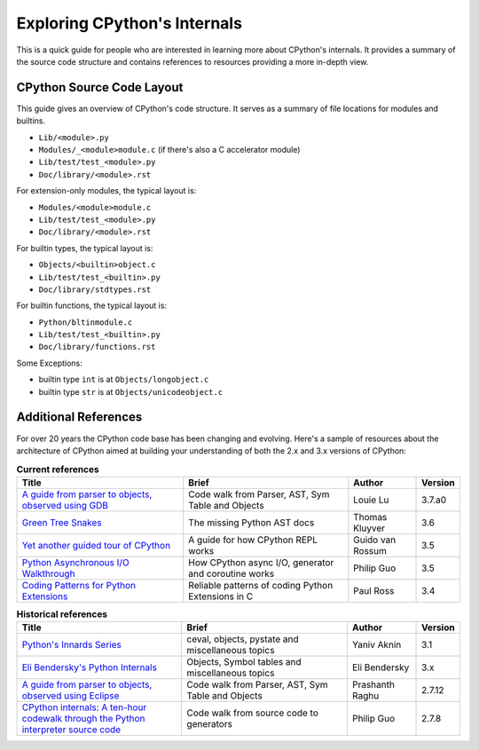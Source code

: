 .. _exploring:

Exploring CPython's Internals
=============================

This is a quick guide for people who are interested in learning more about
CPython's internals. It provides a summary of the source code structure
and contains references to resources providing a more in-depth view.


CPython Source Code Layout
--------------------------

This guide gives an overview of CPython's code structure.
It serves as a summary of file locations for modules and builtins.

* ``Lib/<module>.py``
* ``Modules/_<module>module.c`` (if there's also a C accelerator module)
* ``Lib/test/test_<module>.py``
* ``Doc/library/<module>.rst``

For extension-only modules, the typical layout is:

* ``Modules/<module>module.c``
* ``Lib/test/test_<module>.py``
* ``Doc/library/<module>.rst``

For builtin types, the typical layout is:

* ``Objects/<builtin>object.c``
* ``Lib/test/test_<builtin>.py``
* ``Doc/library/stdtypes.rst``

For builtin functions, the typical layout is:

* ``Python/bltinmodule.c``
* ``Lib/test/test_<builtin>.py``
* ``Doc/library/functions.rst``

Some Exceptions:

* builtin type ``int`` is at ``Objects/longobject.c``
* builtin type ``str`` is at ``Objects/unicodeobject.c``

Additional References
---------------------

For over 20 years the CPython code base has been changing and evolving.
Here's a sample of resources about the architecture of CPython aimed at
building your understanding of both the 2.x and 3.x versions of CPython:


.. csv-table:: **Current references**
   :header: "Title", "Brief", "Author", "Version"
   :widths: 50, 50, 20, 5

    "`A guide from parser to objects, observed using GDB`_", "Code walk from Parser, AST, Sym Table and Objects", Louie Lu, 3.7.a0
    "`Green Tree Snakes`_", "The missing Python AST docs", Thomas Kluyver, 3.6
    "`Yet another guided tour of CPython`_", "A guide for how CPython REPL works", Guido van Rossum, 3.5
    "`Python Asynchronous I/O Walkthrough`_", "How CPython async I/O, generator and coroutine works", Philip Guo, 3.5
    "`Coding Patterns for Python Extensions`_", "Reliable patterns of coding Python Extensions in C", Paul Ross, 3.4

.. csv-table:: **Historical references**
   :header: "Title", "Brief", "Author", "Version"
   :widths: 50, 50, 20, 5

    "`Python's Innards Series`_", "ceval, objects, pystate and miscellaneous topics", Yaniv Aknin, 3.1
    "`Eli Bendersky's Python Internals`_", "Objects, Symbol tables and miscellaneous topics", Eli Bendersky, 3.x
    "`A guide from parser to objects, observed using Eclipse`_", "Code walk from Parser, AST, Sym Table and Objects", Prashanth Raghu, 2.7.12
    "`CPython internals: A ten-hour codewalk through the Python interpreter source code`_", "Code walk from source code to generators", Philip Guo, 2.7.8


.. _A guide from parser to objects, observed using GDB: https://hackmd.io/s/ByMHBMjFe

.. _Green Tree Snakes: https://greentreesnakes.readthedocs.io/en/latest/

.. _Yet another guided tour of CPython: https://paper.dropbox.com/doc/Yet-another-guided-tour-of-CPython-XY7KgFGn88zMNivGJ4Jzv

.. _Python Asynchronous I/O Walkthrough: http://pgbovine.net/python-async-io-walkthrough.htm

.. _Coding Patterns for Python Extensions: https://pythonextensionpatterns.readthedocs.io/en/latest/

.. _Python's Innards Series: https://tech.blog.aknin.name/category/my-projects/pythons-innards/

.. _Eli Bendersky's Python Internals: http://eli.thegreenplace.net/tag/python-internals

.. _A guide from parser to objects, observed using Eclipse: https://docs.google.com/document/d/1nzNN1jeNCC_bg1LADCvtTuGKvcyMskV1w8Ad2iLlwoI/

.. _CPython internals\: A ten-hour codewalk through the Python interpreter source code: http://pgbovine.net/cpython-internals.htm
